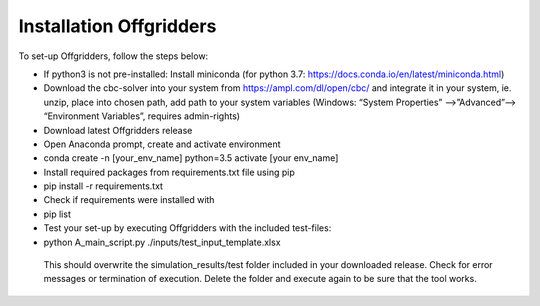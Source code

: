 Installation Offgridders
-------------------

To set-up Offgridders, follow the steps below:

*    If python3 is not pre-installed: Install miniconda (for python 3.7: https://docs.conda.io/en/latest/miniconda.html)

*    Download the cbc-solver into your system from https://ampl.com/dl/open/cbc/ and integrate it in your system, ie. unzip, place into chosen path, add path to your system variables (Windows: “System Properties” -->”Advanced”--> “Environment Variables”, requires admin-rights)

*    Download latest Offgridders release

*    Open Anaconda prompt, create and activate environment

*    conda create -n [your_env_name] python=3.5 activate [your env_name]

*    Install required packages from requirements.txt file using pip

*    pip install -r requirements.txt

*    Check if requirements were installed with

*    pip list

*    Test your set-up by executing Offgridders with the included test-files:

*    python A_main_script.py ./inputs/test_input_template.xlsx

    This should overwrite the simulation_results/test folder included in your downloaded release. Check for error messages or termination of execution. Delete the folder and execute again to be sure that the tool works.

